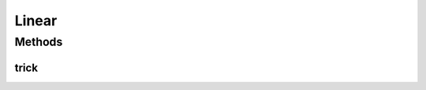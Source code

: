 .. java:import:: mmlib4j.models.datastruct Matrix

Linear
======

.. java:package:: mmlib4j.models.svm.kernels
   :noindex:

.. java:type:: public class Linear<N> extends Kernel<N>

Methods
-------
trick
^^^^^

.. java:method:: @Override public Matrix<N> trick(Matrix<N> x, Matrix<N> vectors)
   :outertype: Linear

